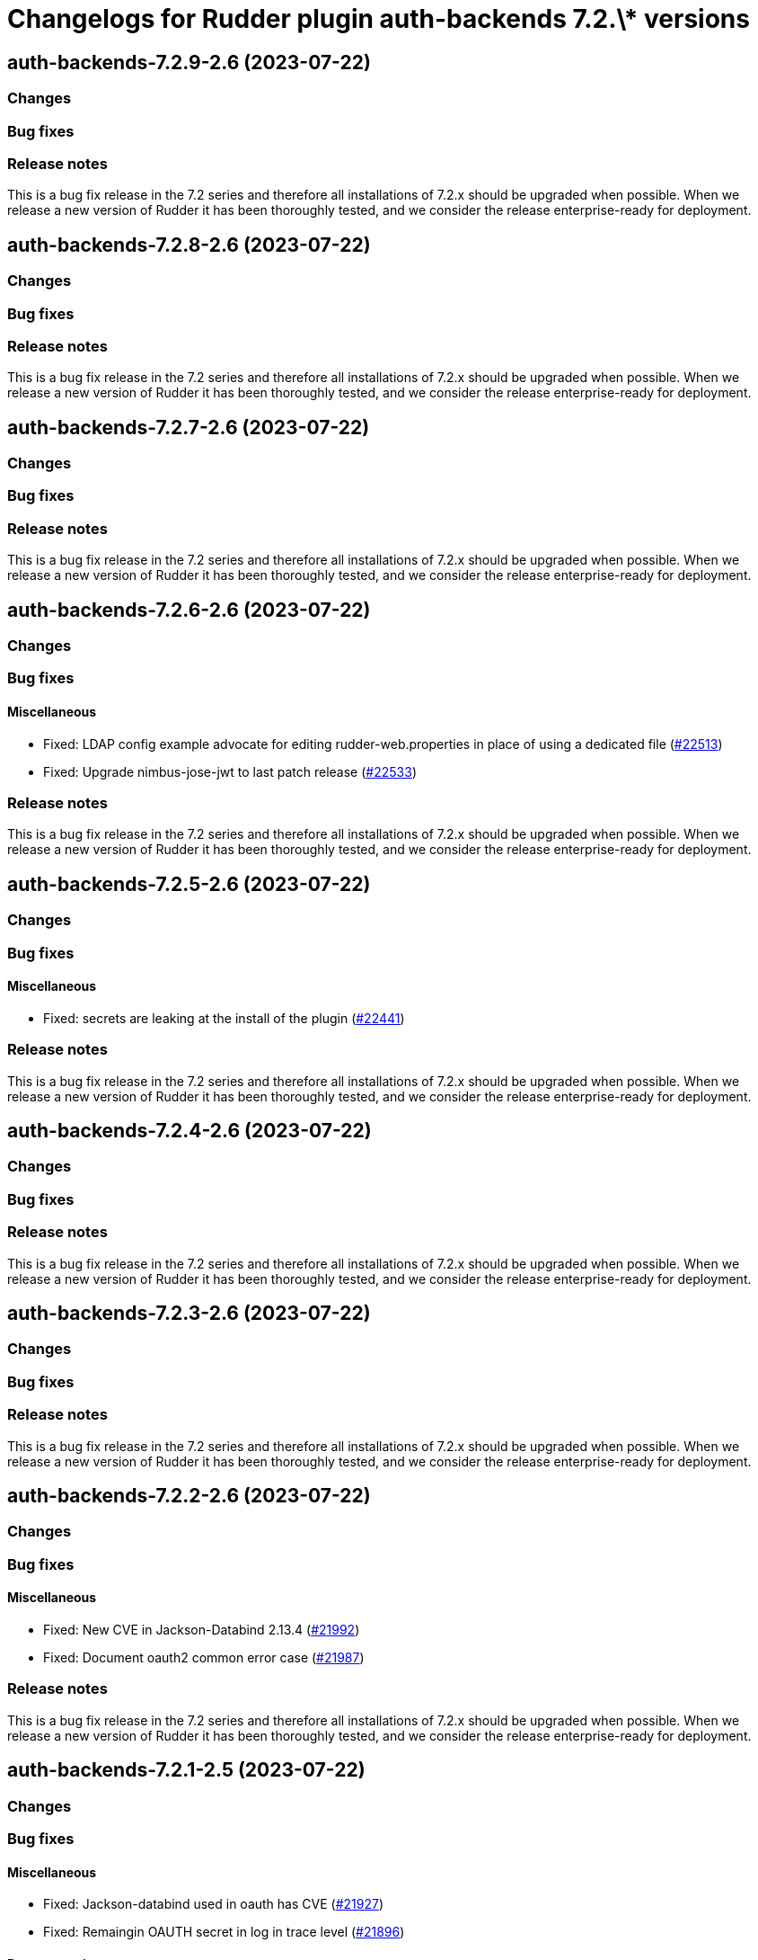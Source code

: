 = Changelogs for Rudder plugin auth-backends 7.2.\* versions

== auth-backends-7.2.9-2.6 (2023-07-22)

=== Changes


=== Bug fixes

=== Release notes

This is a bug fix release in the 7.2 series and therefore all installations of 7.2.x should be upgraded when possible. When we release a new version of Rudder it has been thoroughly tested, and we consider the release enterprise-ready for deployment.

== auth-backends-7.2.8-2.6 (2023-07-22)

=== Changes


=== Bug fixes

=== Release notes

This is a bug fix release in the 7.2 series and therefore all installations of 7.2.x should be upgraded when possible. When we release a new version of Rudder it has been thoroughly tested, and we consider the release enterprise-ready for deployment.

== auth-backends-7.2.7-2.6 (2023-07-22)

=== Changes


=== Bug fixes

=== Release notes

This is a bug fix release in the 7.2 series and therefore all installations of 7.2.x should be upgraded when possible. When we release a new version of Rudder it has been thoroughly tested, and we consider the release enterprise-ready for deployment.

== auth-backends-7.2.6-2.6 (2023-07-22)

=== Changes


=== Bug fixes

==== Miscellaneous

* Fixed: LDAP config example advocate for editing rudder-web.properties in place of using a dedicated file
    (https://issues.rudder.io/issues/22513[#22513])
* Fixed: Upgrade nimbus-jose-jwt to last patch release
    (https://issues.rudder.io/issues/22533[#22533])

=== Release notes

This is a bug fix release in the 7.2 series and therefore all installations of 7.2.x should be upgraded when possible. When we release a new version of Rudder it has been thoroughly tested, and we consider the release enterprise-ready for deployment.

== auth-backends-7.2.5-2.6 (2023-07-22)

=== Changes


=== Bug fixes

==== Miscellaneous

* Fixed: secrets are leaking at the install of the plugin
    (https://issues.rudder.io/issues/22441[#22441])

=== Release notes

This is a bug fix release in the 7.2 series and therefore all installations of 7.2.x should be upgraded when possible. When we release a new version of Rudder it has been thoroughly tested, and we consider the release enterprise-ready for deployment.

== auth-backends-7.2.4-2.6 (2023-07-22)

=== Changes


=== Bug fixes

=== Release notes

This is a bug fix release in the 7.2 series and therefore all installations of 7.2.x should be upgraded when possible. When we release a new version of Rudder it has been thoroughly tested, and we consider the release enterprise-ready for deployment.

== auth-backends-7.2.3-2.6 (2023-07-22)

=== Changes


=== Bug fixes

=== Release notes

This is a bug fix release in the 7.2 series and therefore all installations of 7.2.x should be upgraded when possible. When we release a new version of Rudder it has been thoroughly tested, and we consider the release enterprise-ready for deployment.

== auth-backends-7.2.2-2.6 (2023-07-22)

=== Changes


=== Bug fixes

==== Miscellaneous

* Fixed: New CVE in Jackson-Databind 2.13.4
    (https://issues.rudder.io/issues/21992[#21992])
* Fixed: Document oauth2 common error case
    (https://issues.rudder.io/issues/21987[#21987])

=== Release notes

This is a bug fix release in the 7.2 series and therefore all installations of 7.2.x should be upgraded when possible. When we release a new version of Rudder it has been thoroughly tested, and we consider the release enterprise-ready for deployment.

== auth-backends-7.2.1-2.5 (2023-07-22)

=== Changes


=== Bug fixes

==== Miscellaneous

* Fixed: Jackson-databind used in oauth has CVE
    (https://issues.rudder.io/issues/21927[#21927])
* Fixed: Remaingin OAUTH secret in log in trace level
    (https://issues.rudder.io/issues/21896[#21896])

==== Documentation

* Fixed: OIDC doc contains a merge diff resolution comment
    (https://issues.rudder.io/issues/21897[#21897])

=== Release notes

This is a bug fix release in the 7.2 series and therefore all installations of 7.2.x should be upgraded when possible. When we release a new version of Rudder it has been thoroughly tested, and we consider the release enterprise-ready for deployment.

== auth-backends-7.2.0-2.5 (2023-07-22)

=== Changes


=== Bug fixes

=== Release notes

This is a bug fix release in the 7.2 series and therefore all installations of 7.2.x should be upgraded when possible. When we release a new version of Rudder it has been thoroughly tested, and we consider the release enterprise-ready for deployment.

== auth-backends-7.2.0.rc1-2.5 (2023-07-22)

=== Changes


=== Bug fixes

=== Release notes

This is a bug fix release in the 7.2 series and therefore all installations of 7.2.x should be upgraded when possible. When we release a new version of Rudder it has been thoroughly tested, and we consider the release enterprise-ready for deployment.

== auth-backends-7.2.0.beta1-2.5 (2023-07-22)

=== Changes


=== Bug fixes

==== Packaging

* Fixed: Broken plugins menu interface
    (https://issues.rudder.io/issues/21390[#21390])
* Fixed: Broken build of maven plugins with elm apps after minification
    (https://issues.rudder.io/issues/21217[#21217])

==== Documentation

* Fixed: Add case-sentitivity parameter in user file example
    (https://issues.rudder.io/issues/21250[#21250])

=== Release notes

This is a bug fix release in the 7.2 series and therefore all installations of 7.2.x should be upgraded when possible. When we release a new version of Rudder it has been thoroughly tested, and we consider the release enterprise-ready for deployment.

